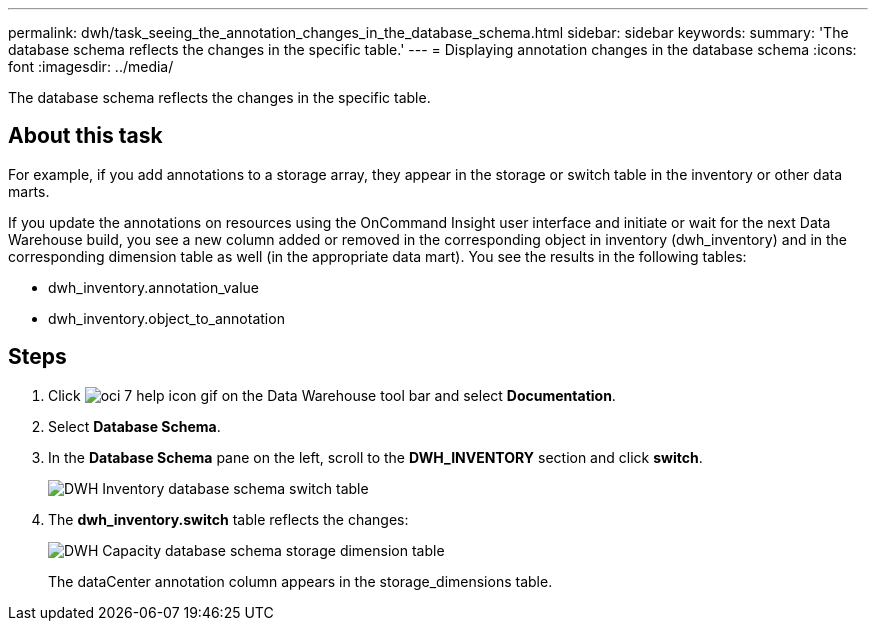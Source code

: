 ---
permalink: dwh/task_seeing_the_annotation_changes_in_the_database_schema.html
sidebar: sidebar
keywords: 
summary: 'The database schema reflects the changes in the specific table.'
---
= Displaying annotation changes in the database schema
:icons: font
:imagesdir: ../media/

[.lead]
The database schema reflects the changes in the specific table.

== About this task

For example, if you add annotations to a storage array, they appear in the storage or switch table in the inventory or other data marts.

If you update the annotations on resources using the OnCommand Insight user interface and initiate or wait for the next Data Warehouse build, you see a new column added or removed in the corresponding object in inventory (dwh_inventory) and in the corresponding dimension table as well (in the appropriate data mart). You see the results in the following tables:

* dwh_inventory.annotation_value
* dwh_inventory.object_to_annotation

== Steps

. Click image:../media/oci_7_help_icon_gif.gif[] on the Data Warehouse tool bar and select *Documentation*.
. Select *Database Schema*.
. In the *Database Schema* pane on the left, scroll to the *DWH_INVENTORY* section and click *switch*.
+
image::../media/oci_dwh_databaseschema_inventory_switch_gif.gif[DWH Inventory database schema switch table]

. The *dwh_inventory.switch* table reflects the changes:
+
image::../media/oci_dwh_databaseschema_capacity_sd_gif.gif[DWH Capacity database schema storage dimension table]
+
The dataCenter annotation column appears in the storage_dimensions table.
